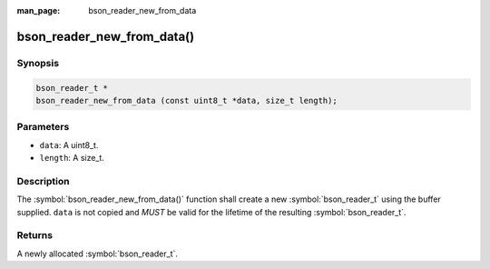 :man_page: bson_reader_new_from_data

bson_reader_new_from_data()
===========================

Synopsis
--------

.. code-block:: c

  bson_reader_t *
  bson_reader_new_from_data (const uint8_t *data, size_t length);

Parameters
----------

* ``data``: A uint8_t.
* ``length``: A size_t.

Description
-----------

The :symbol:`bson_reader_new_from_data()` function shall create a new :symbol:`bson_reader_t` using the buffer supplied. ``data`` is not copied and *MUST* be valid for the lifetime of the resulting :symbol:`bson_reader_t`.

Returns
-------

A newly allocated :symbol:`bson_reader_t`.

